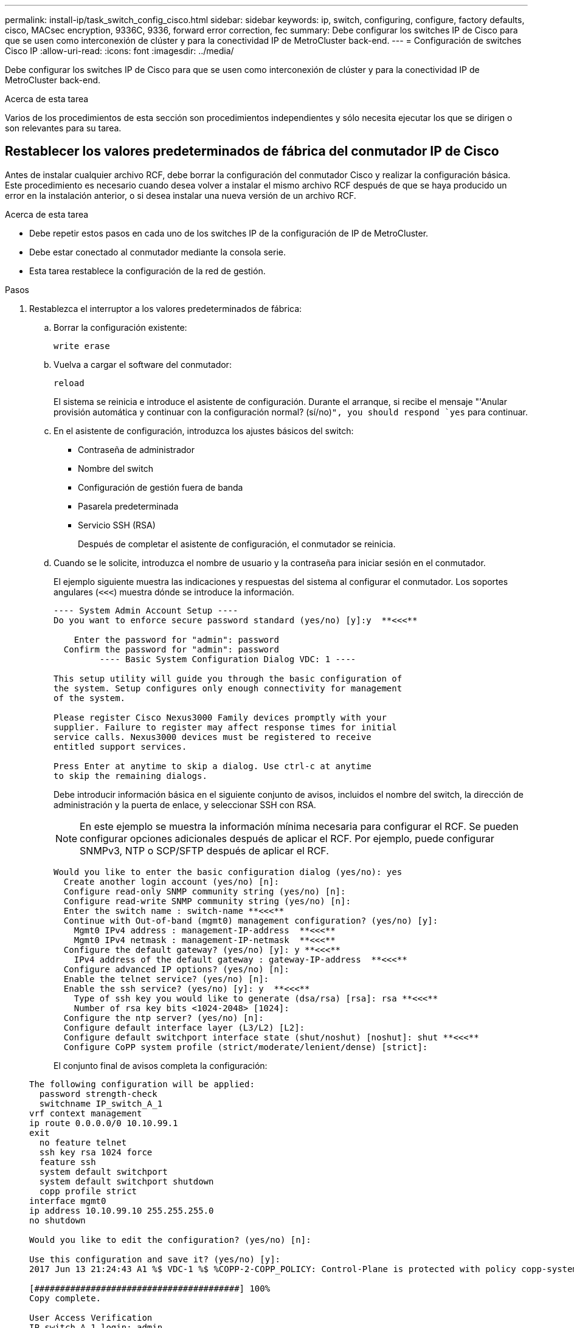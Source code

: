 ---
permalink: install-ip/task_switch_config_cisco.html 
sidebar: sidebar 
keywords: ip, switch, configuring, configure, factory defaults, cisco, MACsec encryption, 9336C, 9336, forward error correction, fec 
summary: Debe configurar los switches IP de Cisco para que se usen como interconexión de clúster y para la conectividad IP de MetroCluster back-end. 
---
= Configuración de switches Cisco IP
:allow-uri-read: 
:icons: font
:imagesdir: ../media/


[role="lead"]
Debe configurar los switches IP de Cisco para que se usen como interconexión de clúster y para la conectividad IP de MetroCluster back-end.

.Acerca de esta tarea
Varios de los procedimientos de esta sección son procedimientos independientes y sólo necesita ejecutar los que se dirigen o son relevantes para su tarea.



== Restablecer los valores predeterminados de fábrica del conmutador IP de Cisco

Antes de instalar cualquier archivo RCF, debe borrar la configuración del conmutador Cisco y realizar la configuración básica. Este procedimiento es necesario cuando desea volver a instalar el mismo archivo RCF después de que se haya producido un error en la instalación anterior, o si desea instalar una nueva versión de un archivo RCF.

.Acerca de esta tarea
* Debe repetir estos pasos en cada uno de los switches IP de la configuración de IP de MetroCluster.
* Debe estar conectado al conmutador mediante la consola serie.
* Esta tarea restablece la configuración de la red de gestión.


.Pasos
. Restablezca el interruptor a los valores predeterminados de fábrica:
+
.. Borrar la configuración existente:
+
`write erase`

.. Vuelva a cargar el software del conmutador:
+
`reload`

+
El sistema se reinicia e introduce el asistente de configuración. Durante el arranque, si recibe el mensaje "'Anular provisión automática y continuar con la configuración normal? (sí/no)[n]`", you should respond `yes` para continuar.

.. En el asistente de configuración, introduzca los ajustes básicos del switch:
+
*** Contraseña de administrador
*** Nombre del switch
*** Configuración de gestión fuera de banda
*** Pasarela predeterminada
*** Servicio SSH (RSA)
+
Después de completar el asistente de configuración, el conmutador se reinicia.



.. Cuando se le solicite, introduzca el nombre de usuario y la contraseña para iniciar sesión en el conmutador.
+
El ejemplo siguiente muestra las indicaciones y respuestas del sistema al configurar el conmutador. Los soportes angulares (`<<<`) muestra dónde se introduce la información.

+
[listing]
----
---- System Admin Account Setup ----
Do you want to enforce secure password standard (yes/no) [y]:y  **<<<**

    Enter the password for "admin": password
  Confirm the password for "admin": password
         ---- Basic System Configuration Dialog VDC: 1 ----

This setup utility will guide you through the basic configuration of
the system. Setup configures only enough connectivity for management
of the system.

Please register Cisco Nexus3000 Family devices promptly with your
supplier. Failure to register may affect response times for initial
service calls. Nexus3000 devices must be registered to receive
entitled support services.

Press Enter at anytime to skip a dialog. Use ctrl-c at anytime
to skip the remaining dialogs.
----
+
Debe introducir información básica en el siguiente conjunto de avisos, incluidos el nombre del switch, la dirección de administración y la puerta de enlace, y seleccionar SSH con RSA.

+

NOTE: En este ejemplo se muestra la información mínima necesaria para configurar el RCF. Se pueden configurar opciones adicionales después de aplicar el RCF. Por ejemplo, puede configurar SNMPv3, NTP o SCP/SFTP después de aplicar el RCF.

+
[listing]
----
Would you like to enter the basic configuration dialog (yes/no): yes
  Create another login account (yes/no) [n]:
  Configure read-only SNMP community string (yes/no) [n]:
  Configure read-write SNMP community string (yes/no) [n]:
  Enter the switch name : switch-name **<<<**
  Continue with Out-of-band (mgmt0) management configuration? (yes/no) [y]:
    Mgmt0 IPv4 address : management-IP-address  **<<<**
    Mgmt0 IPv4 netmask : management-IP-netmask  **<<<**
  Configure the default gateway? (yes/no) [y]: y **<<<**
    IPv4 address of the default gateway : gateway-IP-address  **<<<**
  Configure advanced IP options? (yes/no) [n]:
  Enable the telnet service? (yes/no) [n]:
  Enable the ssh service? (yes/no) [y]: y  **<<<**
    Type of ssh key you would like to generate (dsa/rsa) [rsa]: rsa **<<<**
    Number of rsa key bits <1024-2048> [1024]:
  Configure the ntp server? (yes/no) [n]:
  Configure default interface layer (L3/L2) [L2]:
  Configure default switchport interface state (shut/noshut) [noshut]: shut **<<<**
  Configure CoPP system profile (strict/moderate/lenient/dense) [strict]:
----
+
El conjunto final de avisos completa la configuración:

+
[listing]
----
The following configuration will be applied:
  password strength-check
  switchname IP_switch_A_1
vrf context management
ip route 0.0.0.0/0 10.10.99.1
exit
  no feature telnet
  ssh key rsa 1024 force
  feature ssh
  system default switchport
  system default switchport shutdown
  copp profile strict
interface mgmt0
ip address 10.10.99.10 255.255.255.0
no shutdown

Would you like to edit the configuration? (yes/no) [n]:

Use this configuration and save it? (yes/no) [y]:
2017 Jun 13 21:24:43 A1 %$ VDC-1 %$ %COPP-2-COPP_POLICY: Control-Plane is protected with policy copp-system-p-policy-strict.

[########################################] 100%
Copy complete.

User Access Verification
IP_switch_A_1 login: admin
Password:
Cisco Nexus Operating System (NX-OS) Software
.
.
.
IP_switch_A_1#
----


. Guarde la configuración:
+
[listing]
----
 IP_switch-A-1# copy running-config startup-config
----
. Reinicie el conmutador y espere a que se vuelva a cargar:
+
[listing]
----
 IP_switch-A-1# reload
----
. Repita los pasos anteriores en los otros tres switches de la configuración IP de MetroCluster.




== Descargar e instalar el software del switch Cisco NX-OS

Debe descargar el archivo del sistema operativo del conmutador y el archivo RCF en cada switch de la configuración IP de MetroCluster.

.Acerca de esta tarea
Esta tarea requiere software de transferencia de archivos, como FTP, TFTP, SFTP o SCP para copiar los archivos en los switches.

Estos pasos deben repetirse en cada switch IP de la configuración de IP de MetroCluster.

Debe utilizar la versión de software del switch compatible.

https://hwu.netapp.com["Hardware Universe de NetApp"]

.Pasos
. Descargue el archivo de software NX-OS admitido.
+
link:https://software.cisco.com/download/home["Descarga de software de Cisco"^]

. Copie el software del conmutador en el conmutador:
+
`copy sftp://root@server-ip-address/tftpboot/NX-OS-file-name bootflash: vrf management`

+
En este ejemplo, el archivo nxos.7.0.3.I4.6.bin se copia desde el servidor SFTP 10.10.99.99 en el bootflash local:

+
[listing]
----
IP_switch_A_1# copy sftp://root@10.10.99.99/tftpboot/nxos.7.0.3.I4.6.bin bootflash: vrf management
root@10.10.99.99's password: password
sftp> progress
Progress meter enabled
sftp> get   /tftpboot/nxos.7.0.3.I4.6.bin  /bootflash/nxos.7.0.3.I4.6.bin
Fetching /tftpboot/nxos.7.0.3.I4.6.bin to /bootflash/nxos.7.0.3.I4.6.bin
/tftpboot/nxos.7.0.3.I4.6.bin                 100%  666MB   7.2MB/s   01:32
sftp> exit
Copy complete, now saving to disk (please wait)...
----
. Verifique en cada switch que los archivos NX-OS del switch estén presentes en el directorio bootflash de cada switch:
+
`dir bootflash:`

+
El ejemplo siguiente muestra que los archivos están presentes en IP_switch_A_1:

+
[listing]
----
IP_switch_A_1# dir bootflash:
                  .
                  .
                  .
  698629632    Jun 13 21:37:44 2017  nxos.7.0.3.I4.6.bin
                  .
                  .
                  .

Usage for bootflash://sup-local
 1779363840 bytes used
13238841344 bytes free
15018205184 bytes total
IP_switch_A_1#
----
. Instale el software del conmutador:
+
`install all nxos bootflash:nxos.version-number.bin`

+
El conmutador se volverá a cargar (reiniciar) automáticamente después de instalar el software del conmutador.

+
En el ejemplo siguiente se muestra la instalación del software en IP_switch_A_1:

+
[listing]
----
IP_switch_A_1# install all nxos bootflash:nxos.7.0.3.I4.6.bin
Installer will perform compatibility check first. Please wait.
Installer is forced disruptive

Verifying image bootflash:/nxos.7.0.3.I4.6.bin for boot variable "nxos".
[####################] 100% -- SUCCESS

Verifying image type.
[####################] 100% -- SUCCESS

Preparing "nxos" version info using image bootflash:/nxos.7.0.3.I4.6.bin.
[####################] 100% -- SUCCESS

Preparing "bios" version info using image bootflash:/nxos.7.0.3.I4.6.bin.
[####################] 100% -- SUCCESS       [####################] 100%            -- SUCCESS

Performing module support checks.            [####################] 100%            -- SUCCESS

Notifying services about system upgrade.     [####################] 100%            -- SUCCESS



Compatibility check is done:
Module  bootable          Impact  Install-type  Reason
------  --------  --------------  ------------  ------
     1       yes      disruptive         reset  default upgrade is not hitless



Images will be upgraded according to following table:
Module       Image   Running-Version(pri:alt)         New-Version   Upg-Required
------  ----------   ------------------------  ------------------   ------------
     1        nxos                7.0(3)I4(1)         7.0(3)I4(6)   yes
     1        bios         v04.24(04/21/2016)  v04.24(04/21/2016)   no


Switch will be reloaded for disruptive upgrade.
Do you want to continue with the installation (y/n)?  [n] y


Install is in progress, please wait.

Performing runtime checks.         [####################] 100%    -- SUCCESS

Setting boot variables.
[####################] 100% -- SUCCESS

Performing configuration copy.
[####################] 100% -- SUCCESS

Module 1: Refreshing compact flash and upgrading bios/loader/bootrom.
Warning: please do not remove or power off the module at this time.
[####################] 100% -- SUCCESS


Finishing the upgrade, switch will reboot in 10 seconds.
IP_switch_A_1#
----
. Espere a que el conmutador se vuelva a cargar y, a continuación, inicie sesión en el conmutador.
+
Cuando el conmutador haya reiniciado, aparecerá el mensaje de inicio de sesión:

+
[listing]
----
User Access Verification
IP_switch_A_1 login: admin
Password:
Cisco Nexus Operating System (NX-OS) Software
TAC support: http://www.cisco.com/tac
Copyright (C) 2002-2017, Cisco and/or its affiliates.
All rights reserved.
.
.
.
MDP database restore in progress.
IP_switch_A_1#

The switch software is now installed.
----
. Compruebe que se ha instalado el software del conmutador: +
`show version`
+
El siguiente ejemplo muestra el resultado:

+
[listing]
----
IP_switch_A_1# show version
Cisco Nexus Operating System (NX-OS) Software
TAC support: http://www.cisco.com/tac
Copyright (C) 2002-2017, Cisco and/or its affiliates.
All rights reserved.
.
.
.

Software
  BIOS: version 04.24
  NXOS: version 7.0(3)I4(6)   **<<< switch software version**
  BIOS compile time:  04/21/2016
  NXOS image file is: bootflash:///nxos.7.0.3.I4.6.bin
  NXOS compile time:  3/9/2017 22:00:00 [03/10/2017 07:05:18]


Hardware
  cisco Nexus 3132QV Chassis
  Intel(R) Core(TM) i3- CPU @ 2.50GHz with 16401416 kB of memory.
  Processor Board ID FOC20123GPS

  Device name: A1
  bootflash:   14900224 kB
  usb1:               0 kB (expansion flash)

Kernel uptime is 0 day(s), 0 hour(s), 1 minute(s), 49 second(s)

Last reset at 403451 usecs after  Mon Jun 10 21:43:52 2017

  Reason: Reset due to upgrade
  System version: 7.0(3)I4(1)
  Service:

plugin
  Core Plugin, Ethernet Plugin
IP_switch_A_1#
----
. Repita estos pasos en los tres switches IP restantes de la configuración IP de MetroCluster.




== Descarga e instalación de los archivos Cisco IP RCF

Debe generar e instalar el archivo RCF en cada switch de la configuración IP de MetroCluster.

.Acerca de esta tarea
Esta tarea requiere software de transferencia de archivos, como FTP, TFTP, SFTP o SCP para copiar los archivos en los switches.

Estos pasos deben repetirse en cada switch IP de la configuración de IP de MetroCluster.

Debe utilizar la versión de software del switch compatible.

https://hwu.netapp.com["Hardware Universe de NetApp"]

Existen cuatro archivos RCF, uno para cada uno de los cuatro conmutadores de la configuración IP de MetroCluster. Debe utilizar los archivos RCF correctos para el modelo de conmutador que esté utilizando.

|===


| Conmutador | Archivo RCF 


 a| 
IP_switch_A_1
 a| 
NX3232_v1.80_Switch-A1.txt



 a| 
IP_switch_A_2
 a| 
NX3232_v1.80_Switch-A2.txt



 a| 
IP_switch_B_1
 a| 
NX3232_v1.80_Switch-B1.txt



 a| 
IP_switch_B_2
 a| 
NX3232_v1.80_Switch-B2.txt

|===
.Pasos
. Genere los archivos RCF de Cisco para MetroCluster IP.
+
.. Descargue el https://mysupport.netapp.com/site/tools/tool-eula/rcffilegenerator["RcfFileGenerator para MetroCluster IP"^]
.. Genere el archivo RCF para su configuración utilizando el RcfFileGenerator para MetroCluster IP.
+

NOTE: No se admiten las modificaciones realizadas en los archivos RCF después de la descarga.



. Copie los archivos RCF en los conmutadores:
+
.. Copie los archivos RCF en el primer conmutador:
+
`copy sftp://root@FTP-server-IP-address/tftpboot/switch-specific-RCF bootflash: vrf management`

+
En este ejemplo, el archivo NX3232_v1.80_Switch-A1.txt RCF se copia desde el servidor SFTP en 10.10.99.99 al bootflash local. Debe utilizar la dirección IP del servidor TFTP/SFTP y el nombre del archivo RCF que necesita instalar.

+
[listing]
----
IP_switch_A_1# copy sftp://root@10.10.99.99/tftpboot/NX3232_v1.80_Switch-A1.txt bootflash: vrf management
root@10.10.99.99's password: password
sftp> progress
Progress meter enabled
sftp> get   /tftpboot/NX3232_v1.80_Switch-A1.txt /bootflash/NX3232_v1.80_Switch-A1.txt
Fetching /tftpboot/NX3232_v1.80_Switch-A1.txt to /bootflash/NX3232_v1.80_Switch-A1.txt
/tftpboot/NX3232_v1.80_Switch-A1.txt          100% 5141     5.0KB/s   00:00
sftp> exit
Copy complete, now saving to disk (please wait)...
IP_switch_A_1#
----
.. Repita el subpaso anterior para cada uno de los otros tres conmutadores, asegurándose de copiar el archivo RCF correspondiente al conmutador correspondiente.


. Compruebe en cada switch que el archivo RCF está presente en el directorio bootflash de cada switch:
+
`dir bootflash:`

+
El ejemplo siguiente muestra que los archivos están presentes en IP_switch_A_1:

+
[listing]
----
IP_switch_A_1# dir bootflash:
                  .
                  .
                  .
5514    Jun 13 22:09:05 2017  NX3232_v1.80_Switch-A1.txt
                  .
                  .
                  .

Usage for bootflash://sup-local
1779363840 bytes used
13238841344 bytes free
15018205184 bytes total
IP_switch_A_1#
----
. Configure las regiones de TCAM en los switches Cisco 3132Q-V y Cisco 3232C.
+

NOTE: Evite este paso si no tiene switches Cisco 3132Q-V o Cisco 3232C.

+
.. En el conmutador Cisco 3132Q-V, establezca las siguientes regiones de TCAM:
+
[listing]
----
conf t
hardware access-list tcam region span 0
hardware access-list tcam region racl 256
hardware access-list tcam region e-racl 256
hardware access-list tcam region qos 256
----
.. En el switch Cisco 3232C, establezca las siguientes regiones de TCAM:
+
[listing]
----
conf t
hardware access-list tcam region span 0
hardware access-list tcam region racl-lite 0
hardware access-list tcam region racl 256
hardware access-list tcam region e-racl 256
hardware access-list tcam region qos 256
----
.. Después de configurar las regiones de TTAM, guarde la configuración y vuelva a cargar el interruptor:
+
[listing]
----
copy running-config startup-config
reload
----


. Copie el archivo RCF correspondiente del bootflash local a la configuración en ejecución de cada switch:
+
`copy bootflash:switch-specific-RCF.txt running-config`

. Copie los archivos RCF de la configuración en ejecución a la configuración de inicio de cada switch:
+
`copy running-config startup-config`

+
Debería ver una salida similar a la siguiente:

+
[listing]
----
IP_switch_A_1# copy bootflash:NX3232_v1.80_Switch-A1.txt running-config
IP_switch-A-1# copy running-config startup-config
----
. Vuelva a cargar el interruptor:
+
`reload`

+
[listing]
----
IP_switch_A_1# reload
----
. Repita los pasos anteriores en los otros tres switches de la configuración IP de MetroCluster.




== Configuración de la corrección de errores de reenvío para sistemas que utilizan conectividad de 25 Gbps

Si el sistema está configurado con conectividad de 25 Gbps, debe establecer manualmente el parámetro Reenviar corrección de error (Fec) en OFF después de aplicar el archivo RCF. El archivo RCF no aplica esta configuración.

.Acerca de esta tarea
Los puertos de 25 Gbps se deben cablear antes de ejecutar este procedimiento.

link:port_usage_3232c_9336c.html["Asignaciones de puertos de la plataforma para los switches Cisco 3232C o Cisco 9336C"]

Esta tarea sólo se aplica a plataformas que utilizan conectividad de 25 Gbps:

* AFF A300
* FAS 8200
* FAS 500f
* AFF A250


Esta tarea debe realizarse en los cuatro switches de la configuración de IP de MetroCluster.

.Pasos
. Establezca el parámetro fec en OFF en cada puerto de 25 Gbps conectado a un módulo de controlador y, a continuación, copie la configuración en ejecución a la configuración de inicio:
+
.. Entrar al modo de configuración: `config t`
.. Especifique la interfaz de 25 Gbps para configurar: `interface interface-ID`
.. Establecer Fec como desactivado: `fec off`
.. Repita los pasos anteriores para cada puerto de 25 Gbps del conmutador.
.. Salir del modo de configuración: `exit`
+
El siguiente ejemplo muestra los comandos para la interfaz ethernet1/25/1 en el conmutador IP_switch_A_1:

+
[listing]
----
IP_switch_A_1# conf t
IP_switch_A_1(config)# interface Ethernet1/25/1
IP_switch_A_1(config-if)# fec off
IP_switch_A_1(config-if)# exit
IP_switch_A_1(config-if)# end
IP_switch_A_1# copy running-config startup-config
----


. Repita el paso anterior en los otros tres switches de la configuración IP de MetroCluster.




== Deshabilite los puertos ISL y los canales de puertos no utilizados

NetApp recomienda deshabilitar los puertos ISL y los canales de puertos no utilizados para evitar alertas de estado innecesarias.

. Identifique los puertos ISL y los canales de puertos sin utilizar:
+
`show interface brief`

. Deshabilite los puertos ISL y los canales de puertos sin utilizar.
+
Debe ejecutar los siguientes comandos para cada puerto o canal de puerto no utilizado identificado.

+
[listing]
----
SwitchA_1# config t
Enter configuration commands, one per line. End with CNTL/Z.
SwitchA_1(config)# int Eth1/14
SwitchA_1(config-if)# shutdown
SwitchA_12(config-if)# exit
SwitchA_1(config-if)# copy running-config startup-config
[########################################] 100%
Copy complete, now saving to disk (please wait)...
Copy complete.
----

